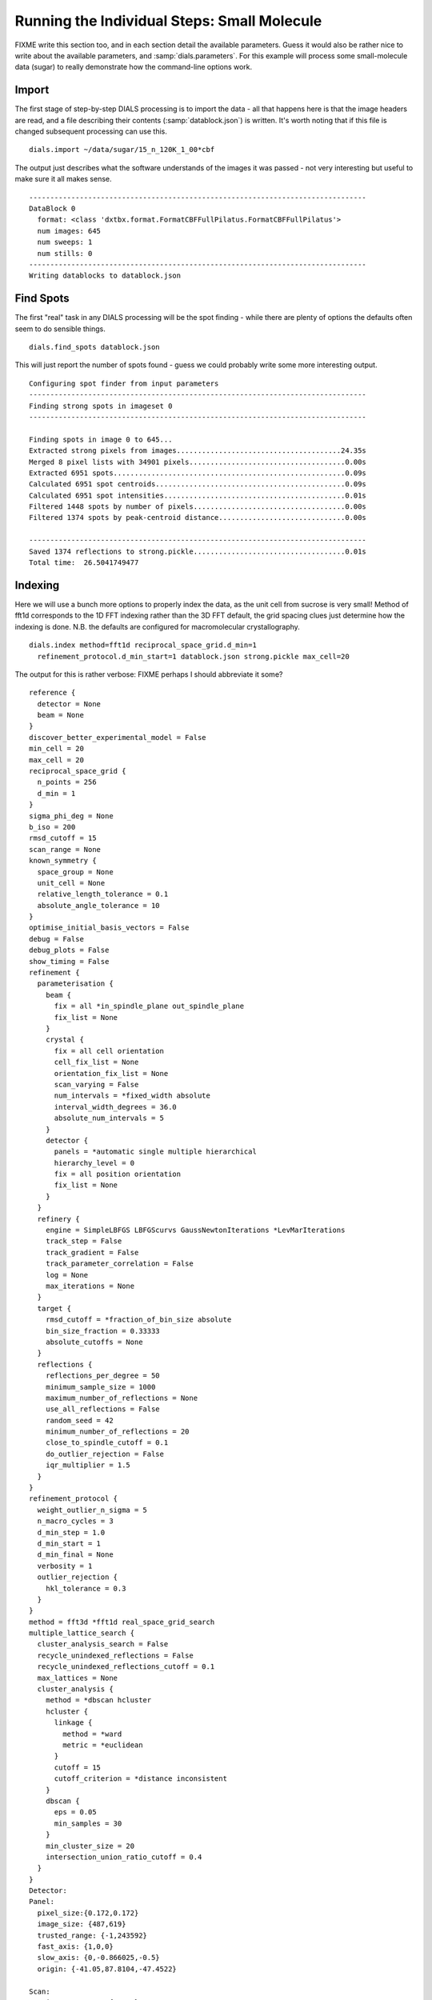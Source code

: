 Running the Individual Steps: Small Molecule
--------------------------------------------

FIXME write this section too, and in each section detail the available
parameters. Guess it would also be rather nice to write about the available
parameters, and :samp:`dials.parameters`. For this example will process some
small-molecule data (sugar) to really demonstrate how the command-line options
work.

Import
^^^^^^

The first stage of step-by-step DIALS processing is to import the data - all
that happens here is that the image headers are read, and a file describing
their contents (:samp:`datablock.json`) is written. It's worth noting that if
this file is changed subsequent processing can use this.

::

  dials.import ~/data/sugar/15_n_120K_1_00*cbf

The output just describes what the software understands of the images it was
passed - not very interesting but useful to make sure it all makes sense.

::

  --------------------------------------------------------------------------------
  DataBlock 0
    format: <class 'dxtbx.format.FormatCBFFullPilatus.FormatCBFFullPilatus'>
    num images: 645
    num sweeps: 1
    num stills: 0
  --------------------------------------------------------------------------------
  Writing datablocks to datablock.json

Find Spots
^^^^^^^^^^

The first "real" task in any DIALS processing will be the spot finding - while
there are plenty of options the defaults often seem to do sensible things.

::

  dials.find_spots datablock.json

This will just report the number of spots found - guess we could probably write
some more interesting output.

::

  Configuring spot finder from input parameters
  --------------------------------------------------------------------------------
  Finding strong spots in imageset 0
  --------------------------------------------------------------------------------

  Finding spots in image 0 to 645...
  Extracted strong pixels from images.......................................24.35s
  Merged 8 pixel lists with 34901 pixels.....................................0.00s
  Extracted 6951 spots.......................................................0.09s
  Calculated 6951 spot centroids.............................................0.09s
  Calculated 6951 spot intensities...........................................0.01s
  Filtered 1448 spots by number of pixels....................................0.00s
  Filtered 1374 spots by peak-centroid distance..............................0.00s

  --------------------------------------------------------------------------------
  Saved 1374 reflections to strong.pickle....................................0.01s
  Total time:  26.5041749477

Indexing
^^^^^^^^

Here we will use a bunch more options to properly index the data, as the unit
cell from sucrose is very small! Method of fft1d corresponds to the 1D FFT
indexing rather than the 3D FFT default, the grid spacing clues just determine
how the indexing is done. N.B. the defaults are configured for macromolecular
crystallography.

::

  dials.index method=fft1d reciprocal_space_grid.d_min=1
    refinement_protocol.d_min_start=1 datablock.json strong.pickle max_cell=20

The output for this is rather verbose: FIXME perhaps I should abbreviate it
some?

::

  reference {
    detector = None
    beam = None
  }
  discover_better_experimental_model = False
  min_cell = 20
  max_cell = 20
  reciprocal_space_grid {
    n_points = 256
    d_min = 1
  }
  sigma_phi_deg = None
  b_iso = 200
  rmsd_cutoff = 15
  scan_range = None
  known_symmetry {
    space_group = None
    unit_cell = None
    relative_length_tolerance = 0.1
    absolute_angle_tolerance = 10
  }
  optimise_initial_basis_vectors = False
  debug = False
  debug_plots = False
  show_timing = False
  refinement {
    parameterisation {
      beam {
        fix = all *in_spindle_plane out_spindle_plane
        fix_list = None
      }
      crystal {
        fix = all cell orientation
        cell_fix_list = None
        orientation_fix_list = None
        scan_varying = False
        num_intervals = *fixed_width absolute
        interval_width_degrees = 36.0
        absolute_num_intervals = 5
      }
      detector {
        panels = *automatic single multiple hierarchical
        hierarchy_level = 0
        fix = all position orientation
        fix_list = None
      }
    }
    refinery {
      engine = SimpleLBFGS LBFGScurvs GaussNewtonIterations *LevMarIterations
      track_step = False
      track_gradient = False
      track_parameter_correlation = False
      log = None
      max_iterations = None
    }
    target {
      rmsd_cutoff = *fraction_of_bin_size absolute
      bin_size_fraction = 0.33333
      absolute_cutoffs = None
    }
    reflections {
      reflections_per_degree = 50
      minimum_sample_size = 1000
      maximum_number_of_reflections = None
      use_all_reflections = False
      random_seed = 42
      minimum_number_of_reflections = 20
      close_to_spindle_cutoff = 0.1
      do_outlier_rejection = False
      iqr_multiplier = 1.5
    }
  }
  refinement_protocol {
    weight_outlier_n_sigma = 5
    n_macro_cycles = 3
    d_min_step = 1.0
    d_min_start = 1
    d_min_final = None
    verbosity = 1
    outlier_rejection {
      hkl_tolerance = 0.3
    }
  }
  method = fft3d *fft1d real_space_grid_search
  multiple_lattice_search {
    cluster_analysis_search = False
    recycle_unindexed_reflections = False
    recycle_unindexed_reflections_cutoff = 0.1
    max_lattices = None
    cluster_analysis {
      method = *dbscan hcluster
      hcluster {
        linkage {
          method = *ward
          metric = *euclidean
        }
        cutoff = 15
        cutoff_criterion = *distance inconsistent
      }
      dbscan {
        eps = 0.05
        min_samples = 30
      }
      min_cluster_size = 20
      intersection_union_ratio_cutoff = 0.4
    }
  }
  Detector:
  Panel:
    pixel_size:{0.172,0.172}
    image_size: {487,619}
    trusted_range: {-1,243592}
    fast_axis: {1,0,0}
    slow_axis: {0,-0.866025,-0.5}
    origin: {-41.05,87.8104,-47.4522}

  Scan:
      image range:   {1,645}
      oscillation:   {-92,0.2}

  Goniometer:
      Rotation axis:  {1,-3.17778e-14,1.59583e-14}
      Fixed rotation: {0.661179,0.0297045,0.74964,-0.284305,-0.914768,0.287003,0.694272,-0.402887,-0.59638}

  Beam:
      wavelength: 0.6889
      sample to source direction : {0,0,1}
      divergence: 0
      sigma divergence: 0
      polarization normal: {0,1,0}
      polarization fraction: 0.8

  model 1 (136 reflections):
  Crystal:
      Unit cell: (7.493, 8.354, 10.337, 89.635, 77.719, 88.128)
      Space group: P 1
      U matrix:  {{ 0.5248, -0.3912,  0.7560},
                  {-0.2594, -0.9194, -0.2956},
                  { 0.8107, -0.0410, -0.5840}}
      B matrix:  {{ 0.1335,  0.0000,  0.0000},
                  {-0.0044,  0.1198,  0.0000},
                  {-0.0291,  0.0001,  0.0990}}
      A = UB:    {{ 0.0498, -0.0468,  0.0749},
                  {-0.0220, -0.1101, -0.0293},
                  { 0.1254, -0.0050, -0.0578}}


  801 unindexed reflections

  ################################################################################
  Starting refinement (macro-cycle 1)
  ################################################################################


  Running refinement
  ------------------
  0 1 2 3 4 5 6 7 8 9 10 11

  Refinement steps
  ----------------
  Step Nref Objective RMSD_X RMSD_Y RMSD_Phi
  0 132 47422 0.4368 1.9379 0.024119
  1 132 6910.7 0.36193 0.3461 0.01491
  2 132 5063.1 0.34305 0.33002 0.012053
  3 132 3846.4 0.32599 0.32141 0.009753
  4 132 3396 0.31899 0.32687 0.0086288
  5 132 3313.8 0.31916 0.3268 0.0084046
  6 132 3293.2 0.32082 0.32416 0.0083628
  7 132 3270.3 0.32025 0.32331 0.008318
  8 132 3251.2 0.31897 0.32334 0.0082794
  9 132 3246.1 0.31816 0.32369 0.0082696
  10 132 3245.8 0.31794 0.32383 0.0082692
  11 132 3245.8 0.31792 0.32384 0.0082692
  RMSD no longer decreasing
  Increasing resolution to 0.0 Angstrom
  model 1 (1034 reflections):
  Crystal:
      Unit cell: (7.653, 8.586, 10.666, 89.631, 77.289, 89.852)
      Space group: P 1
      U matrix:  {{ 0.5443, -0.3908,  0.7423},
                  {-0.2534, -0.9201, -0.2986},
                  { 0.7997, -0.0255, -0.5999}}
      B matrix:  {{ 0.1307,  0.0000,  0.0000},
                  {-0.0003,  0.1165,  0.0000},
                  {-0.0295, -0.0007,  0.0961}}
      A = UB:    {{ 0.0494, -0.0460,  0.0713},
                  {-0.0240, -0.1070, -0.0287},
                  { 0.1222, -0.0026, -0.0577}}


  62 unindexed reflections

  ################################################################################
  Starting refinement (macro-cycle 2)
  ################################################################################


  Running refinement
  ------------------
  0 1 2 3 4 5 6 7 8 9 10

  Refinement steps
  ----------------
  Step Nref Objective RMSD_X RMSD_Y RMSD_Phi
  0 1027 50906 0.46797 0.43965 0.011741
  1 1027 31234 0.30073 0.31112 0.010643
  2 1027 27298 0.25668 0.27272 0.010466
  3 1027 23548 0.2175 0.21235 0.010339
  4 1027 21868 0.20436 0.17651 0.010241
  5 1027 21595 0.20583 0.17004 0.010195
  6 1027 21456 0.2056 0.16845 0.010167
  7 1027 21368 0.20484 0.16744 0.010154
  8 1027 21353 0.20449 0.16708 0.010154
  9 1027 21352 0.20442 0.16702 0.010155
  10 1027 21352 0.20442 0.16701 0.010155
  RMSD no longer decreasing
  Final refined crystal models:
  model 1 (1034 reflections):
  Crystal:
      Unit cell: (7.743, 8.707, 10.817, 90.180, 76.968, 90.281)
      Space group: P 1
      U matrix:  {{ 0.5416, -0.3876,  0.7460},
                  {-0.2449, -0.9216, -0.3011},
                  { 0.8042, -0.0196, -0.5940}}
      B matrix:  {{ 0.1291,  0.0000,  0.0000},
                  { 0.0006,  0.1148,  0.0000},
                  {-0.0299,  0.0002,  0.0949}}
      A = UB:    {{ 0.0474, -0.0443,  0.0708},
                  {-0.0232, -0.1059, -0.0286},
                  { 0.1216, -0.0024, -0.0564}}

  usr+sys time: 20.34 seconds, ticks: 99507393, micro-seconds/tick: 0.204
  wall clock time: 20.48 seconds

Refinement
^^^^^^^^^^

Although the model is already refined in indexing we can also add a refineent
step in here to allow e.g. scan varying refinement (though with this data we are
unlikely to really have enough measurements to do this!)

::

  dials.refine experiments.json indexed.pickle

This one on the other hand would probably stand to be *more* verbose!

::

  Configuring refiner
  Performing refinement
  Saving refined experiments to refined_experiments.json

Integration
^^^^^^^^^^^

After refinement is complete integration may proceed - though in this example it
failed so this is not a great example!

::

  %%%FIXME make command line right!

  dials.integrate refined_experiments.json

  FIXME ADD IN HERE RESULTS

Exporting as MTZ
^^^^^^^^^^^^^^^^

::

  FIXME ADD IN HERE EXPORT STUFF

